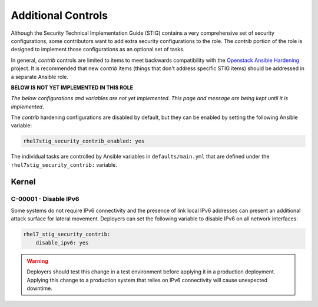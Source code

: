 Additional Controls
===================

Although the Security Technical Implementation Guide (STIG) contains a very
comprehensive set of security configurations, some contributors want to add
extra security configurations to the role. The *contrib* portion of the 
role is designed to implement those configurations as an optional set of tasks.

In general, *contrib* controls are limited to items to meet backwards compatibility
with the `Openstack Ansible Hardening`_ project. It is recommended that new *contrib*
items (things that don't address specific STIG items) should be addressed in a separate
Ansible role.

.. _Openstack Ansible Hardening: https://github.com/openstack/ansible-hardening

**BELOW IS NOT YET IMPLEMENTED IN THIS ROLE**

*The below configurations and variables are not yet implemented. This page and
message are being kept until it is implemented.*

The *contrib* hardening configurations are disabled by default, but they can
be enabled by setting the following Ansible variable:

.. code-block:: yaml

    rhel7stig_security_contrib_enabled: yes

The individual tasks are controlled by Ansible variables in
``defaults/main.yml`` that are defined under the
``rhel7stig_security_contrib:`` variable.

Kernel
------

C-00001 - Disable IPv6
~~~~~~~~~~~~~~~~~~~~~~

Some systems do not require IPv6 connectivity and the presence of link local
IPv6 addresses can present an additional attack surface for lateral movement.
Deployers can set the following variable to disable IPv6 on all network
interfaces:

.. code-block:: yaml

    rhel7_stig_security_contrib:
        disable_ipv6: yes

.. warning::

    Deployers should test this change in a test environment before applying it
    in a production deployment. Applying this change to a production system
    that relies on IPv6 connectivity will cause unexpected downtime.
